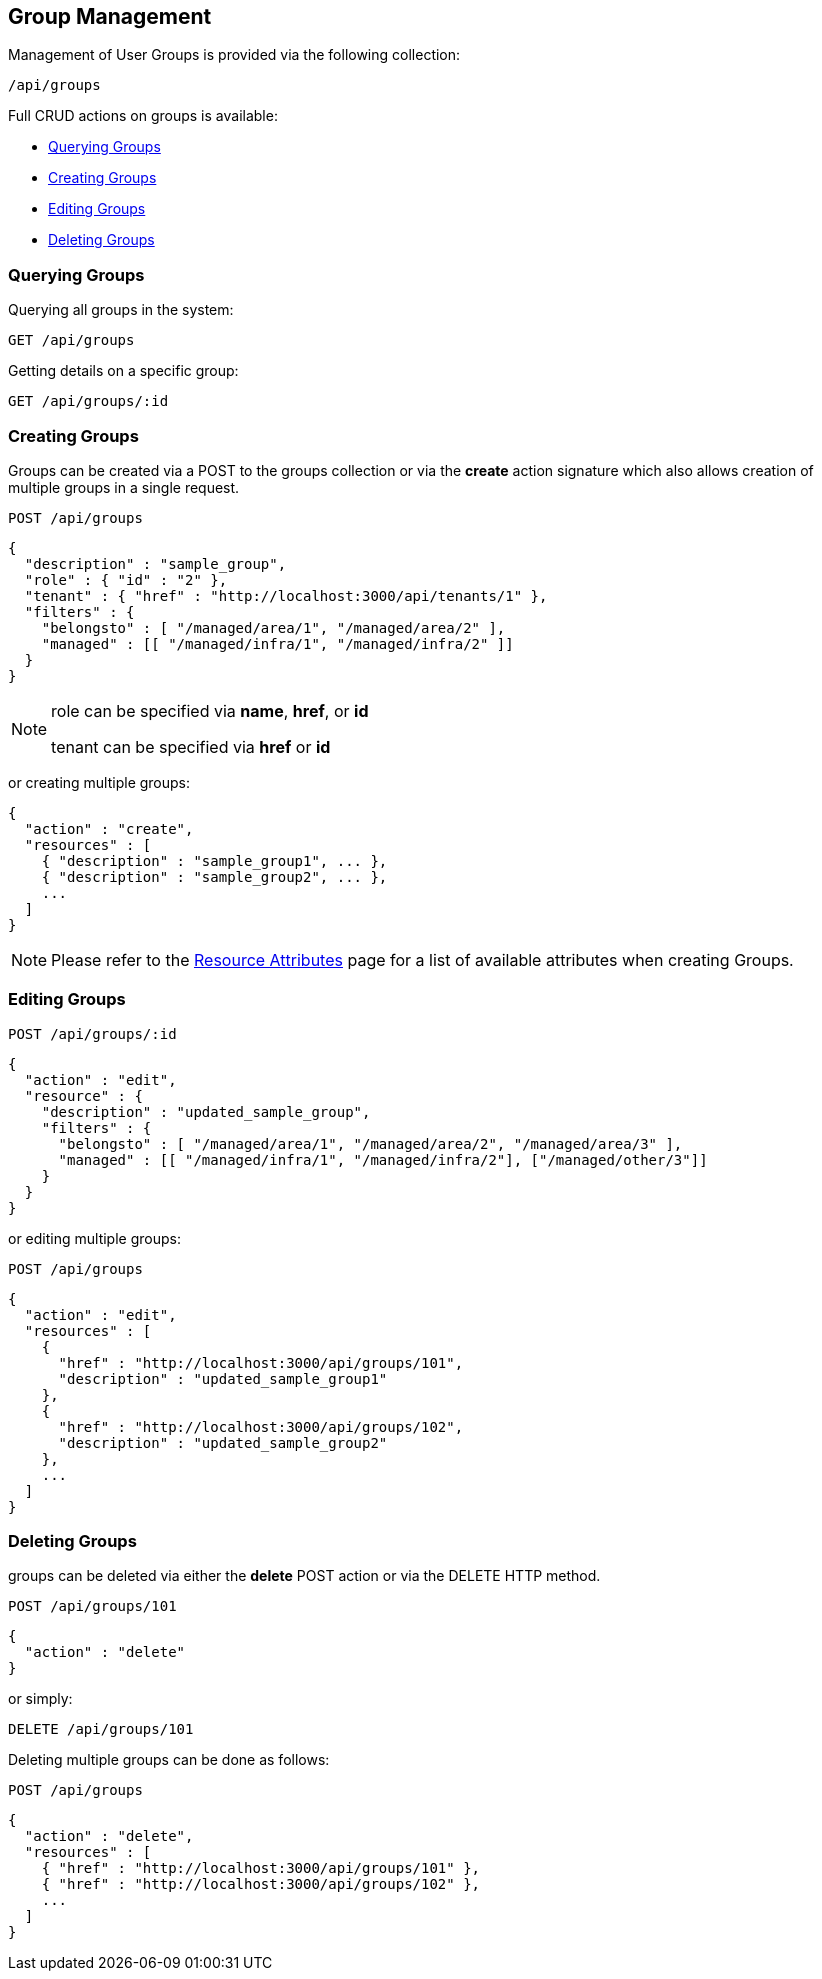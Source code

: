 
[[group-management]]
== Group Management

Management of User Groups is provided via the following collection:

[source,data]
----
/api/groups
----

Full CRUD actions on groups is available:


* link:#querying-groups[Querying Groups]
* link:#creating-groups[Creating Groups]
* link:#editing-groups[Editing Groups]
* link:#deleting-groups[Deleting Groups]

[[querying-groups]]
=== Querying Groups

Querying all groups in the system:

----
GET /api/groups
----

Getting details on a specific group:

----
GET /api/groups/:id
----

[[creating-groups]]
=== Creating Groups

Groups can be created via a POST to the groups collection or via the *create* action signature which also
allows creation of multiple groups in a single request.

----
POST /api/groups
----

[source,json]
----
{
  "description" : "sample_group",
  "role" : { "id" : "2" },
  "tenant" : { "href" : "http://localhost:3000/api/tenants/1" },
  "filters" : {
    "belongsto" : [ "/managed/area/1", "/managed/area/2" ],
    "managed" : [[ "/managed/infra/1", "/managed/infra/2" ]]
  }
}
----

[NOTE]
=====
role can be specified via *name*, *href*, or *id*

tenant can be specified via *href* or *id*
=====

or creating multiple groups:

[source,json]
----
{
  "action" : "create",
  "resources" : [
    { "description" : "sample_group1", ... },
    { "description" : "sample_group2", ... },
    ...
  ]
}
----

[NOTE]
====
Please refer to the link:../appendices/resource_attributes.html#groups[Resource Attributes]
page for a list of available attributes when creating Groups.
====

[[editing-groups]]
=== Editing Groups

----
POST /api/groups/:id
----

[source,json]
----
{
  "action" : "edit",
  "resource" : {
    "description" : "updated_sample_group",
    "filters" : {
      "belongsto" : [ "/managed/area/1", "/managed/area/2", "/managed/area/3" ],
      "managed" : [[ "/managed/infra/1", "/managed/infra/2"], ["/managed/other/3"]]
    }
  }
}
----

or editing multiple groups:

----
POST /api/groups
----

[source,json]
----
{
  "action" : "edit",
  "resources" : [
    {
      "href" : "http://localhost:3000/api/groups/101",
      "description" : "updated_sample_group1"
    },
    {
      "href" : "http://localhost:3000/api/groups/102",
      "description" : "updated_sample_group2"
    },
    ...
  ]
}
----


[[deleting-groups]]
=== Deleting Groups

groups can be deleted via either the *delete* POST action or via the DELETE HTTP method.

----
POST /api/groups/101
----

[source,json]
----
{
  "action" : "delete"
}
----

or simply:

----
DELETE /api/groups/101
----

Deleting multiple groups can be done as follows:

----
POST /api/groups
----

[source,json]
----
{
  "action" : "delete",
  "resources" : [
    { "href" : "http://localhost:3000/api/groups/101" },
    { "href" : "http://localhost:3000/api/groups/102" },
    ...
  ]
}
----

